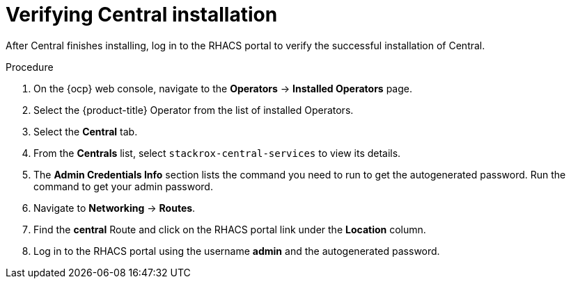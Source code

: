 // Module included in the following assemblies:
//
// * installing/install-ocp-operator.adoc
:_module-type: PROCEDURE
[id="verify-central-install-operator_{context}"]
= Verifying Central installation

After Central finishes installing, log in to the RHACS portal to verify the successful installation of Central.

.Procedure
. On the {ocp} web console, navigate to the *Operators* -> *Installed Operators* page.
. Select the {product-title} Operator from the list of installed Operators.
. Select the *Central* tab.
. From the *Centrals* list, select `stackrox-central-services` to view its details.
. The *Admin Credentials Info* section lists the command you need to run to get the autogenerated password. Run the command to get your admin password.
. Navigate to *Networking* -> *Routes*.
. Find the *central* Route and click on the RHACS portal link under the *Location* column.
. Log in to the RHACS portal using the username *admin* and the autogenerated password.
